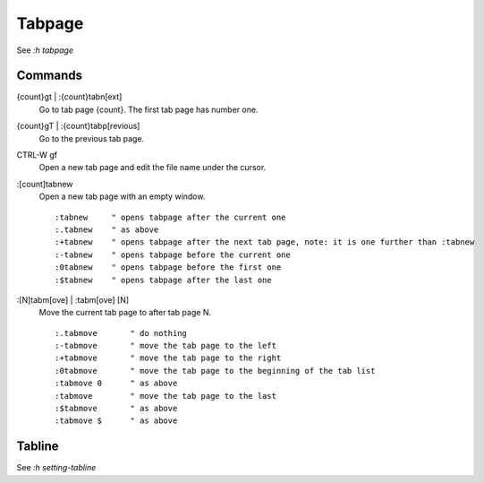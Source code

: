 Tabpage
=======

See *:h tabpage*

Commands
--------

{count}gt | :{count}tabn[ext]
    Go to tab page {count}. The first tab page has number one.

{count}gT | :{count}tabp[revious]
    Go to the previous tab page.

CTRL-W gf
    Open a new tab page and edit the file name under the cursor.

:[count]tabnew
    Open a new tab page with an empty window.

    ::

        :tabnew	    " opens tabpage after the current one
        :.tabnew    " as above
        :+tabnew    " opens tabpage after the next tab page, note: it is one further than :tabnew
        :-tabnew    " opens tabpage before the current one
        :0tabnew    " opens tabpage before the first one
        :$tabnew    " opens tabpage after the last one

    
:[N]tabm[ove] | :tabm[ove] [N]
    Move the current tab page to after tab page N.

    ::

		:.tabmove	" do nothing
		:-tabmove	" move the tab page to the left
		:+tabmove	" move the tab page to the right
		:0tabmove	" move the tab page to the beginning of the tab list
		:tabmove 0	" as above
		:tabmove	" move the tab page to the last
		:$tabmove	" as above
		:tabmove $	" as above
    

Tabline
-------

See *:h setting-tabline*

